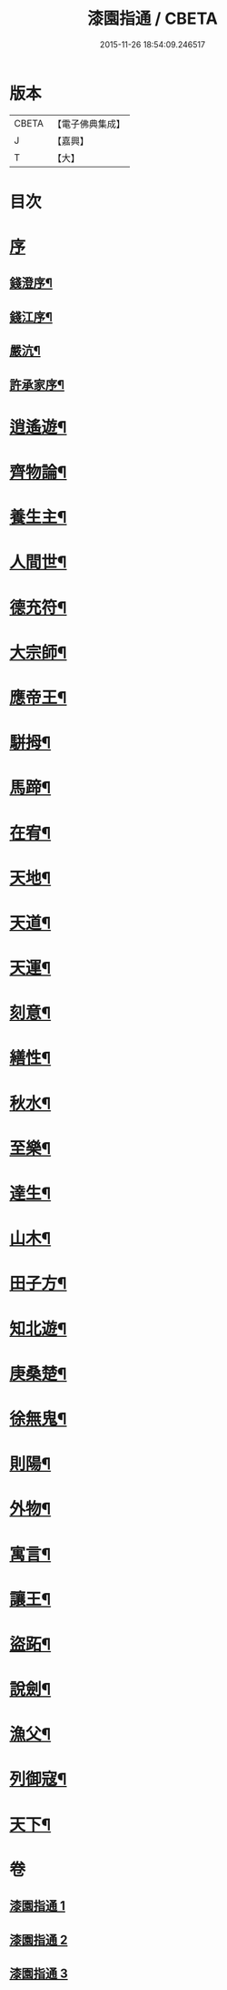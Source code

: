 #+TITLE: 漆園指通 / CBETA
#+DATE: 2015-11-26 18:54:09.246517
* 版本
 |     CBETA|【電子佛典集成】|
 |         J|【嘉興】    |
 |         T|【大】     |

* 目次
* [[file:KR6q0219_001.txt::001-0027a1][序]]
** [[file:KR6q0219_001.txt::001-0027a2][錢澄序¶]]
** [[file:KR6q0219_001.txt::0027b12][錢江序¶]]
** [[file:KR6q0219_001.txt::0027c2][嚴沆¶]]
** [[file:KR6q0219_001.txt::0027c22][許承家序¶]]
* [[file:KR6q0219_001.txt::0028b5][逍遙遊¶]]
* [[file:KR6q0219_001.txt::0029a21][齊物論¶]]
* [[file:KR6q0219_001.txt::0031c22][養生主¶]]
* [[file:KR6q0219_001.txt::0032a22][人間世¶]]
* [[file:KR6q0219_001.txt::0033c7][德充符¶]]
* [[file:KR6q0219_001.txt::0034c6][大宗師¶]]
* [[file:KR6q0219_001.txt::0036a15][應帝王¶]]
* [[file:KR6q0219_002.txt::002-0037a5][駢拇¶]]
* [[file:KR6q0219_002.txt::0037b3][馬蹄¶]]
* [[file:KR6q0219_002.txt::0038a9][在宥¶]]
* [[file:KR6q0219_002.txt::0038c25][天地¶]]
* [[file:KR6q0219_002.txt::0039c28][天道¶]]
* [[file:KR6q0219_002.txt::0040b23][天運¶]]
* [[file:KR6q0219_002.txt::0041a22][刻意¶]]
* [[file:KR6q0219_002.txt::0041b10][繕性¶]]
* [[file:KR6q0219_002.txt::0041c7][秋水¶]]
* [[file:KR6q0219_002.txt::0042b24][至樂¶]]
* [[file:KR6q0219_002.txt::0043a7][達生¶]]
* [[file:KR6q0219_002.txt::0043c17][山木¶]]
* [[file:KR6q0219_003.txt::003-0044c5][田子方¶]]
* [[file:KR6q0219_003.txt::0045a21][知北遊¶]]
* [[file:KR6q0219_003.txt::0046a9][庚桑楚¶]]
* [[file:KR6q0219_003.txt::0047a7][徐無鬼¶]]
* [[file:KR6q0219_003.txt::0048a11][則陽¶]]
* [[file:KR6q0219_003.txt::0048c11][外物¶]]
* [[file:KR6q0219_003.txt::0049b10][寓言¶]]
* [[file:KR6q0219_003.txt::0049c25][讓王¶]]
* [[file:KR6q0219_003.txt::0050b3][盜跖¶]]
* [[file:KR6q0219_003.txt::0050b19][說劍¶]]
* [[file:KR6q0219_003.txt::0050b26][漁父¶]]
* [[file:KR6q0219_003.txt::0050c2][列御寇¶]]
* [[file:KR6q0219_003.txt::0051a27][天下¶]]
* 卷
** [[file:KR6q0219_001.txt][漆園指通 1]]
** [[file:KR6q0219_002.txt][漆園指通 2]]
** [[file:KR6q0219_003.txt][漆園指通 3]]

